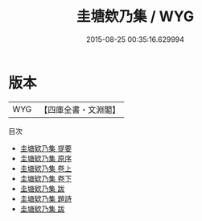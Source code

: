 #+TITLE: 圭塘欸乃集 / WYG
#+DATE: 2015-08-25 00:35:16.629994
* 版本
 |       WYG|【四庫全書・文淵閣】|
目次
 - [[file:KR4h0078_000.txt::000-1a][圭塘欵乃集 提要]]
 - [[file:KR4h0078_000.txt::000-3a][圭塘欵乃集 原序]]
 - [[file:KR4h0078_001.txt::001-1a][圭塘欵乃集 卷上]]
 - [[file:KR4h0078_002.txt::002-1a][圭塘欵乃集 卷下]]
 - [[file:KR4h0078_003.txt::003-1a][圭塘欵乃集 跋]]
 - [[file:KR4h0078_004.txt::004-1a][圭塘欵乃集 題詩]]
 - [[file:KR4h0078_004.txt::004-2a][圭塘欵乃集 跋]]
